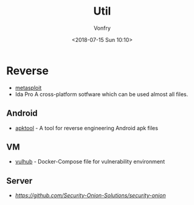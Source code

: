 #+TITLE: Util
#+Date: <2018-07-15 Sun 10:10>
#+AUTHOR: Vonfry

* Reverse

- [[https://www.metasploit.com/][metasploit]]
- Ida Pro
   A cross-platform sotfware which can be used almost all files.

** Android

   - [[https://github.com/iBotPeaches/Apktool][apktool]] - A tool for reverse engineering Android apk files

** VM
   - [[https://github.com/vulhub/vulhub][vulhub]] - Docker-Compose file for vulnerability environment

** Server

   - [[Security-Onion-Solutions/security-onion][https://github.com/Security-Onion-Solutions/security-onion]]
